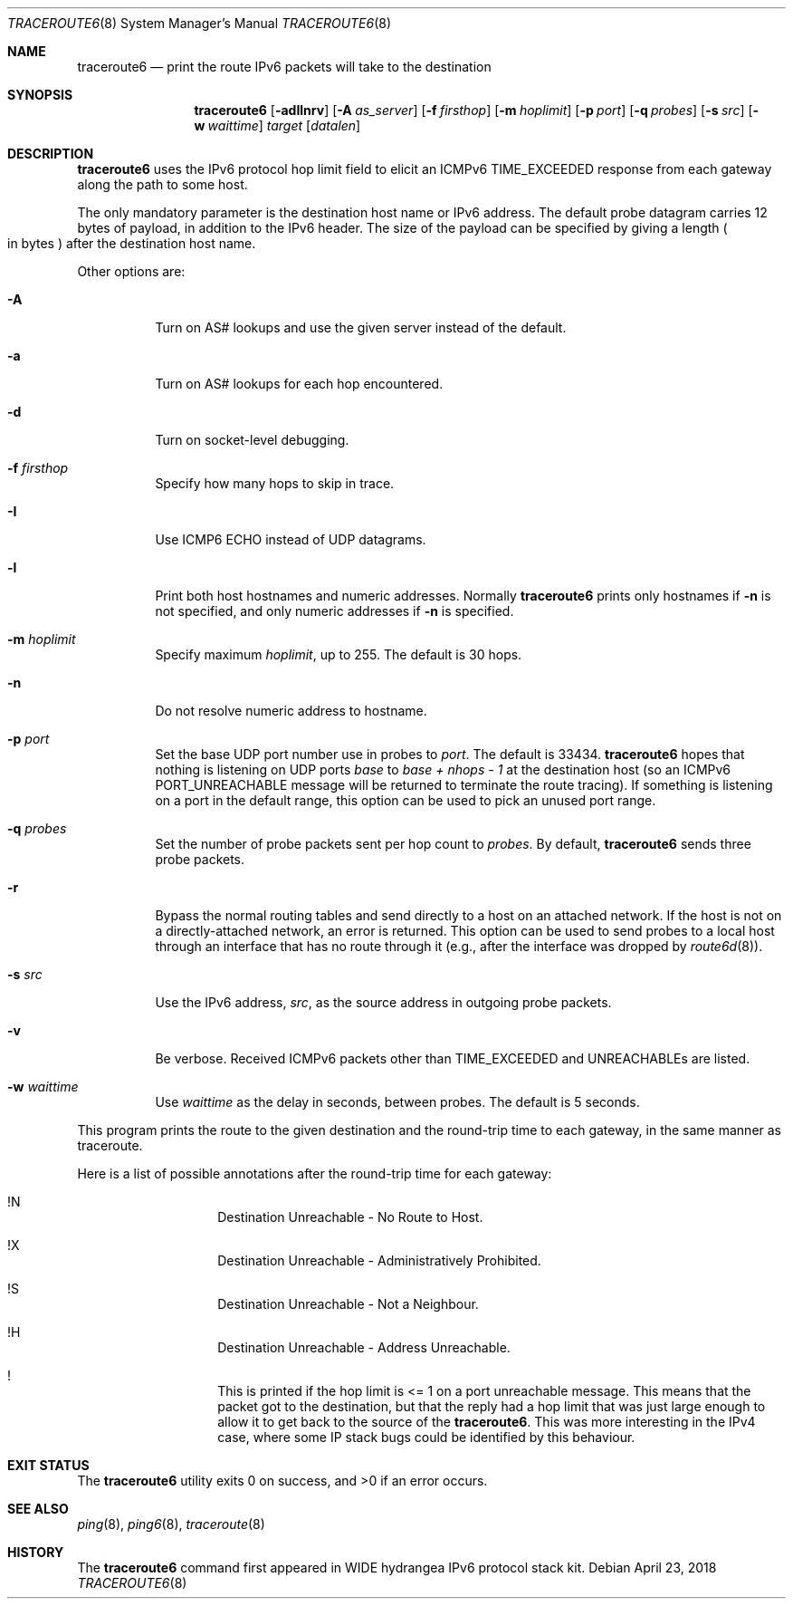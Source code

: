 .\"	$NetBSD: traceroute6.8,v 1.18 2018/04/23 06:42:02 maxv Exp $
.\"	$KAME: traceroute6.8,v 1.8 2000/06/12 16:29:18 itojun Exp $
.\"
.\" Copyright (C) 1995, 1996, 1997, and 1998 WIDE Project.
.\" All rights reserved.
.\"
.\" Redistribution and use in source and binary forms, with or without
.\" modification, are permitted provided that the following conditions
.\" are met:
.\" 1. Redistributions of source code must retain the above copyright
.\"    notice, this list of conditions and the following disclaimer.
.\" 2. Redistributions in binary form must reproduce the above copyright
.\"    notice, this list of conditions and the following disclaimer in the
.\"    documentation and/or other materials provided with the distribution.
.\" 3. Neither the name of the project nor the names of its contributors
.\"    may be used to endorse or promote products derived from this software
.\"    without specific prior written permission.
.\"
.\" THIS SOFTWARE IS PROVIDED BY THE PROJECT AND CONTRIBUTORS ``AS IS'' AND
.\" ANY EXPRESS OR IMPLIED WARRANTIES, INCLUDING, BUT NOT LIMITED TO, THE
.\" IMPLIED WARRANTIES OF MERCHANTABILITY AND FITNESS FOR A PARTICULAR PURPOSE
.\" ARE DISCLAIMED.  IN NO EVENT SHALL THE PROJECT OR CONTRIBUTORS BE LIABLE
.\" FOR ANY DIRECT, INDIRECT, INCIDENTAL, SPECIAL, EXEMPLARY, OR CONSEQUENTIAL
.\" DAMAGES (INCLUDING, BUT NOT LIMITED TO, PROCUREMENT OF SUBSTITUTE GOODS
.\" OR SERVICES; LOSS OF USE, DATA, OR PROFITS; OR BUSINESS INTERRUPTION)
.\" HOWEVER CAUSED AND ON ANY THEORY OF LIABILITY, WHETHER IN CONTRACT, STRICT
.\" LIABILITY, OR TORT (INCLUDING NEGLIGENCE OR OTHERWISE) ARISING IN ANY WAY
.\" OUT OF THE USE OF THIS SOFTWARE, EVEN IF ADVISED OF THE POSSIBILITY OF
.\" SUCH DAMAGE.
.\"
.Dd April 23, 2018
.Dt TRACEROUTE6 8
.Os
.\"
.Sh NAME
.Nm traceroute6
.Nd print the route IPv6 packets will take to the destination
.\"
.Sh SYNOPSIS
.Nm traceroute6
.Op Fl adIlnrv
.Op Fl A Ar as_server
.Op Fl f Ar firsthop
.Op Fl m Ar hoplimit
.Op Fl p Ar port
.Op Fl q Ar probes
.Op Fl s Ar src
.Op Fl w Ar waittime
.Ar target
.Op Ar datalen
.\"
.Sh DESCRIPTION
.Nm
uses the IPv6 protocol hop limit field to elicit an ICMPv6
.Dv TIME_EXCEEDED
response from each gateway along the path to some host.
.Pp
The only mandatory parameter is the destination host name or IPv6 address.
The default probe datagram carries 12 bytes of payload,
in addition to the IPv6 header.
The size of the payload can be specified by giving a length
.Po in bytes
.Pc
after the destination host name.
.Pp
Other options are:
.Bl -tag -width Ds
.It Fl A
Turn on AS# lookups and use the given server instead of the default.
.It Fl a
Turn on AS# lookups for each hop encountered.
.It Fl d
Turn on socket-level debugging.
.It Fl f Ar firsthop
Specify how many hops to skip in trace.
.It Fl I
Use ICMP6 ECHO instead of UDP datagrams.
.It Fl l
Print both host hostnames and numeric addresses.
Normally
.Nm
prints only hostnames if
.Fl n
is not specified, and only numeric addresses if
.Fl n
is specified.
.It Fl m Ar hoplimit
Specify maximum
.Ar hoplimit ,
up to 255.
The default is 30 hops.
.It Fl n
Do not resolve numeric address to hostname.
.It Fl p Ar port
Set the base UDP port number use in probes to
.Ar port .
The default is 33434.
.Nm
hopes that nothing is listening on UDP ports
.Va base
to
.Va base + nhops - 1
at the destination host (so an ICMPv6
.Dv PORT_UNREACHABLE
message will be returned to terminate the route tracing).
If something is listening on a port in the default range,
this option can be used to pick an unused port range.
.It Fl q Ar probes
Set the number of probe packets sent per hop count to
.Ar probes .
By default,
.Nm
sends three probe packets.
.It Fl r
Bypass the normal routing tables and send directly to
a host on an attached network.
If the host is not on a directly-attached network,
an error is returned.
This option can be used to send probes to a local host
through an interface that has no route through it
(e.g., after the interface was dropped by
.Xr route6d 8 ) .
.It Fl s Ar src
Use the IPv6 address,
.Ar src ,
as the source address in outgoing probe packets.
.It Fl v
Be verbose.
Received ICMPv6 packets other than
.Dv TIME_EXCEEDED
and
.Dv UNREACHABLEs
are listed.
.It Fl w Ar waittime
Use
.Ar waittime
as the delay in seconds, between probes.
The default is 5 seconds.
.El
.Pp
This program prints the route to the given destination
and the round-trip time to each gateway,
in the same manner as traceroute.
.Pp
Here is a list of possible annotations after the
round-trip time for each gateway:
.Bl -hang -offset indent
.It  !N
Destination Unreachable - No Route to Host.
.It  !X
Destination Unreachable - Administratively Prohibited.
.It  !S
Destination Unreachable - Not a Neighbour.
.It  !H
Destination Unreachable - Address Unreachable.
.It  !
This is printed if the hop limit is <= 1 on a port unreachable message.
This means that the packet got to the destination,
but that the reply had a hop limit that was just
large enough to allow it to get back to the source of the
.Nm .
This was more interesting in the IPv4 case,
where some IP stack bugs could be identified by this behaviour.
.El
.\"
.Sh EXIT STATUS
.Ex -std traceroute6
.\"
.Sh SEE ALSO
.Xr ping 8 ,
.Xr ping6 8 ,
.Xr traceroute 8
.\"
.Sh HISTORY
The
.Nm
command first appeared in WIDE hydrangea IPv6 protocol stack kit.

